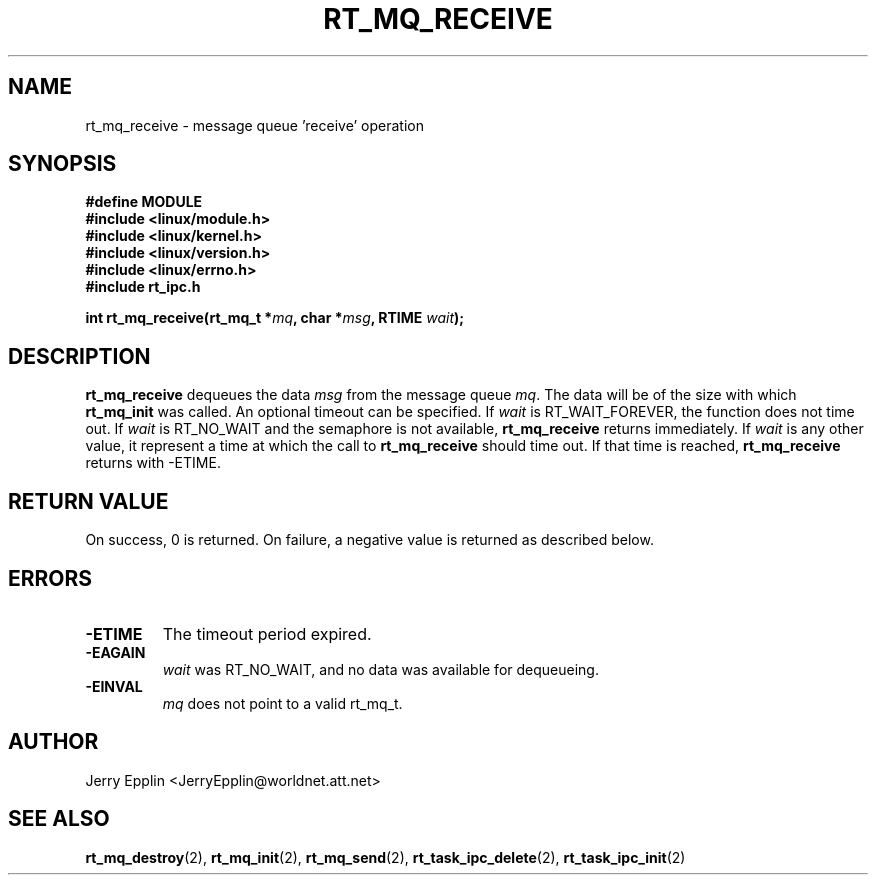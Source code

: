 .\"
.\" Copyright (C) 1997 Jerry Epplin.  All rights reserved.
.\"
.\" Permission is granted to make and distribute verbatim copies of this
.\" manual provided the copyright notice and this permission notice are
.\" preserved on all copies.
.\"
.\" Permission is granted to copy and distribute modified versions of this
.\" manual under the conditions for verbatim copying, provided that the
.\" entire resulting derived work is distributed under the terms of a
.\" permission notice identical to this one
.\" 
.\" The author assumes no responsibility for errors or omissions, or for
.\" damages resulting from the use of the information contained herein.
.\" 
.\" Formatted or processed versions of this manual, if unaccompanied by
.\" the source, must acknowledge the copyright and authors of this work.
.\"
.TH RT_MQ_RECEIVE 2 "26 July 1997" "rt_ipc" "rt_ipc"
.SH NAME
rt_mq_receive \- message queue 'receive' operation
.SH SYNOPSIS
.nf
.B #define MODULE
.B #include <linux/module.h> 
.B #include <linux/kernel.h> 
.B #include <linux/version.h> 
.B #include <linux/errno.h> 
.B #include "rt_ipc.h"
.fi
.sp
.BI "int rt_mq_receive(rt_mq_t *" mq ", char *" msg ", RTIME " wait ");
.SH DESCRIPTION
.B rt_mq_receive
dequeues the data
.I msg
from the message queue
.IR mq .
The data will be of the size with which
.B rt_mq_init
was called.
An optional timeout can be specified.  If 
.I wait
is RT_WAIT_FOREVER, the function does not time out.  If
.I wait
is RT_NO_WAIT and the semaphore is not available,
.B rt_mq_receive
returns immediately.  If
.I wait
is any other value, it represent a time at which the call to
.B rt_mq_receive
should time out.  If that time is reached,
.B rt_mq_receive
returns with -ETIME.
.SH "RETURN VALUE"
On success, 0 is returned.  On failure, a negative value is returned
as described below.
.SH ERRORS
.IP \fB-ETIME\fP
The timeout period expired.
.IP \fB-EAGAIN\fP
.I wait
was RT_NO_WAIT, and no data was available for dequeueing.
.IP \fB-EINVAL\fP
.I mq
does not point to a valid rt_mq_t.
.SH "AUTHOR"
Jerry Epplin <JerryEpplin@worldnet.att.net>
.SH "SEE ALSO"
.BR rt_mq_destroy (2),
.BR rt_mq_init (2),
.BR rt_mq_send (2),
.BR rt_task_ipc_delete (2), 
.BR rt_task_ipc_init (2)
